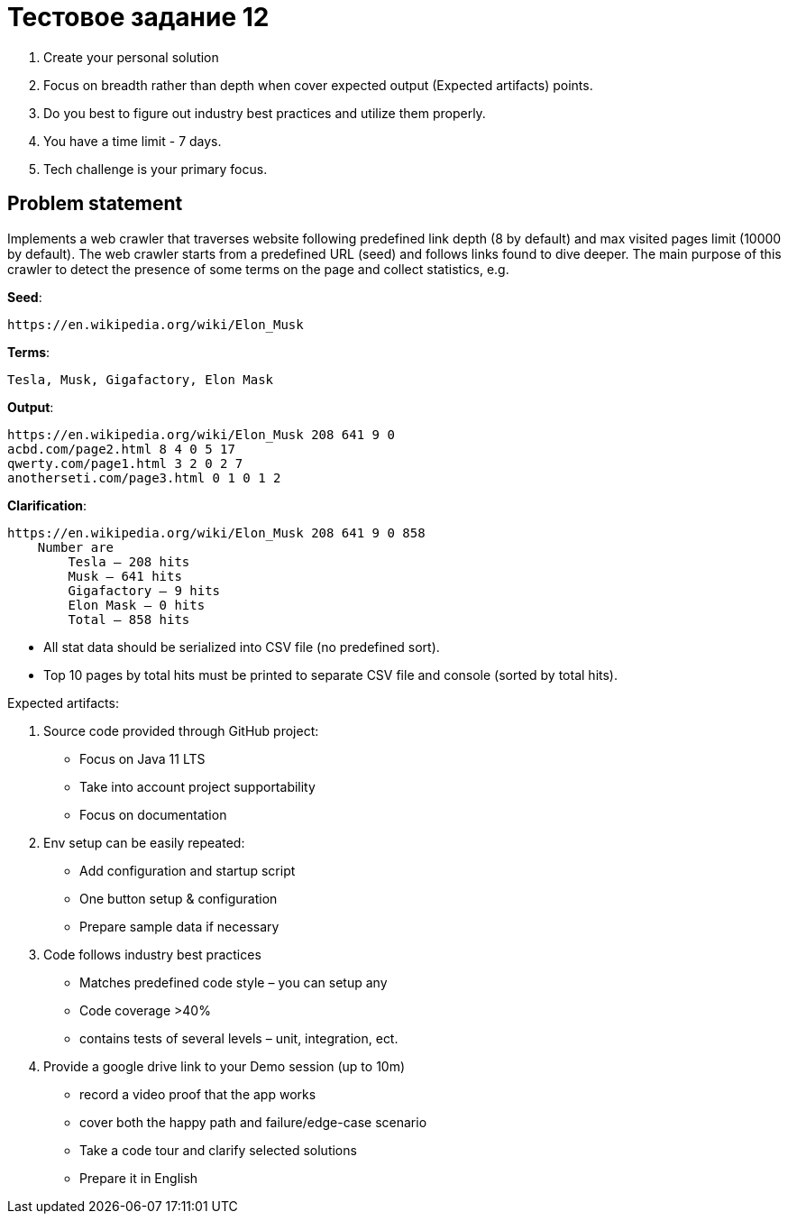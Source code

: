 = Тестовое задание 12

1. Create your personal solution
2. Focus on breadth rather than depth when cover expected output (Expected artifacts) points.
3. Do you best to figure out industry best practices and utilize them properly.
4. You have a time limit - 7 days.
5. Tech challenge is your primary focus.

== Problem statement

Implements a web crawler that traverses website following predefined link depth (8 by default) and max visited pages limit (10000 by default). The web crawler starts from a predefined URL (seed) and follows links found to dive deeper. The main purpose of this crawler to detect the presence of some terms on the page and collect statistics, e.g.

*Seed*:

----
https://en.wikipedia.org/wiki/Elon_Musk
----

*Terms*:

----
Tesla, Musk, Gigafactory, Elon Mask
----

*Output*:

----
https://en.wikipedia.org/wiki/Elon_Musk 208 641 9 0
acbd.com/page2.html 8 4 0 5 17
qwerty.com/page1.html 3 2 0 2 7
anotherseti.com/page3.html 0 1 0 1 2
----

*Clarification*:

----
https://en.wikipedia.org/wiki/Elon_Musk 208 641 9 0 858
    Number are
        Tesla – 208 hits
        Musk – 641 hits
        Gigafactory – 9 hits
        Elon Mask – 0 hits
        Total – 858 hits
----

* All stat data should be serialized into CSV file (no predefined sort).
* Top 10 pages by total hits must be printed to separate CSV file and console (sorted by total hits).

Expected artifacts:

1.  Source code provided through GitHub project:
* Focus on Java 11 LTS
* Take into account project supportability
* Focus on documentation
2.  Env setup can be easily repeated:
* Add configuration and startup script
* One button setup & configuration
* Prepare sample data if necessary
3. Code follows industry best practices
* Matches predefined code style – you can setup any
* Code coverage >40%
* contains tests of several levels – unit, integration, ect.
4. Provide a google drive link to your Demo session (up to 10m)
* record a video proof that the app works
* cover both the happy path and failure/edge-case scenario
* Take a code tour and clarify selected solutions
* Prepare it in English
